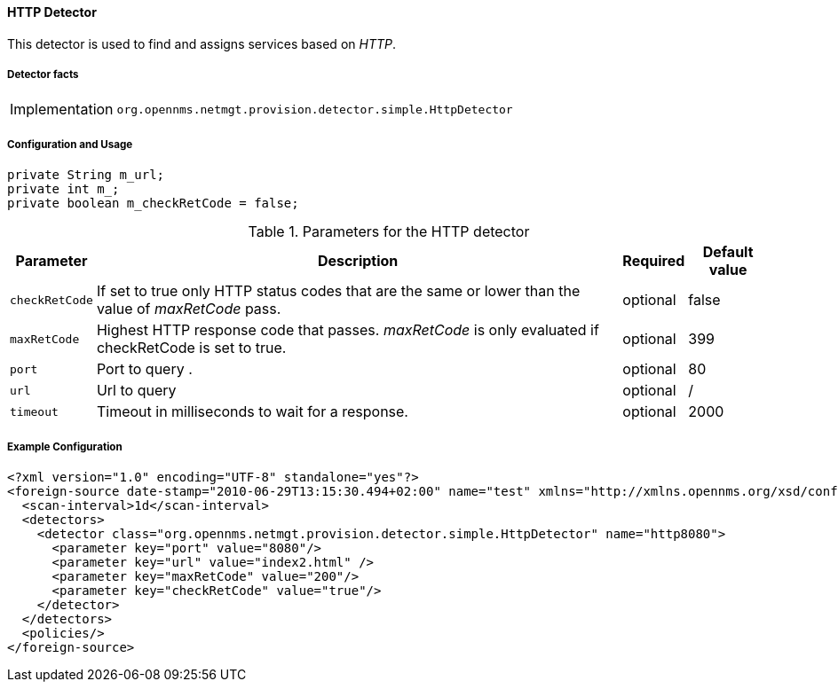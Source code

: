
// Allow GitHub image rendering
:imagesdir: ../../../images

==== HTTP Detector

This detector is used to find and assigns services based on _HTTP_.

===== Detector facts

[options="autowidth"]
|===
| Implementation | `org.opennms.netmgt.provision.detector.simple.HttpDetector`
|===

===== Configuration and Usage

    private String m_url;
    private int m_;
    private boolean m_checkRetCode = false;

.Parameters for the HTTP detector
[options="header, autowidth"]
|===
| Parameter      | Description                                                                               | Required | Default value
| `checkRetCode` | If set to true only HTTP status codes that are the same or lower than the value of
                   _maxRetCode_ pass.                                                                        | optional | false
| `maxRetCode`   | Highest HTTP response code that passes. _maxRetCode_ is only evaluated if checkRetCode is
                   set to true.                                                                              | optional | 399
| `port`         | Port to query                          .                                                  | optional | 80
| `url`          | Url to query                                                                              | optional | /
| `timeout`      | Timeout in milliseconds to wait for a response.                                           | optional | 2000
|===

===== Example Configuration

[source,xml]
----
<?xml version="1.0" encoding="UTF-8" standalone="yes"?>
<foreign-source date-stamp="2010-06-29T13:15:30.494+02:00" name="test" xmlns="http://xmlns.opennms.org/xsd/config/foreign-source">
  <scan-interval>1d</scan-interval>
  <detectors>
    <detector class="org.opennms.netmgt.provision.detector.simple.HttpDetector" name="http8080">
      <parameter key="port" value="8080"/>
      <parameter key="url" value="index2.html" />
      <parameter key="maxRetCode" value="200"/>
      <parameter key="checkRetCode" value="true"/>
    </detector>
  </detectors>
  <policies/>
</foreign-source>
----

